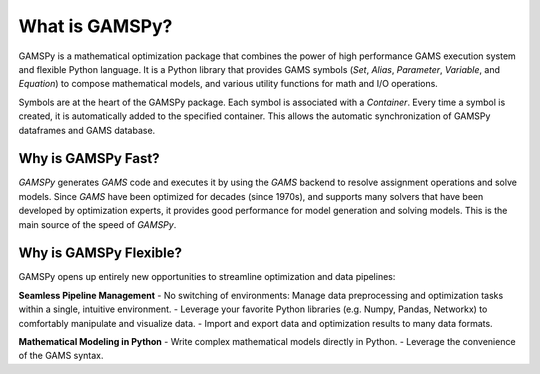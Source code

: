 .. _whatisgamspy:

***************
What is GAMSPy?
***************

GAMSPy is a mathematical optimization package that combines the power of high performance 
GAMS execution system and flexible Python language. It is a Python library that provides GAMS 
symbols (`Set`, `Alias`, `Parameter`, `Variable`, and `Equation`) to compose mathematical 
models, and various utility functions for math and I/O operations.

.. image:: images/synchronization.png

Symbols are at the heart of the GAMSPy package. Each symbol is associated with
a `Container`. Every time a symbol is created, it is automatically added to the
specified container. This allows the automatic synchronization of GAMSPy dataframes
and GAMS database.

Why is GAMSPy Fast?
-------------------

`GAMSPy` generates `GAMS` code and executes it by using the `GAMS` 
backend to resolve assignment operations and solve models. Since `GAMS` 
have been optimized for decades (since 1970s), and supports many solvers
that have been developed by optimization experts, it provides good performance
for model generation and solving models. This is the main source of the speed of
`GAMSPy`.

Why is GAMSPy Flexible?
-----------------------

GAMSPy opens up entirely new opportunities to streamline optimization and data pipelines:

**Seamless Pipeline Management**
- No switching of environments: Manage data preprocessing and optimization tasks within a single, intuitive environment.
- Leverage your favorite Python libraries (e.g. Numpy, Pandas, Networkx) to comfortably manipulate and visualize data.
- Import and export data and optimization results to many data formats.

**Mathematical Modeling in Python**
- Write complex mathematical models directly in Python.
- Leverage the convenience of the GAMS syntax.